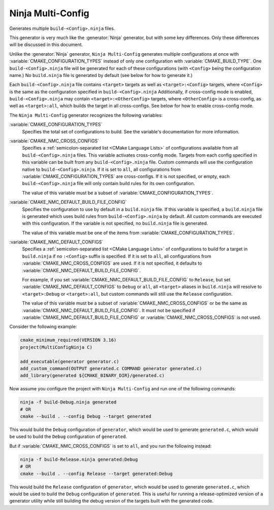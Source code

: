 Ninja Multi-Config
------------------

Generates multiple ``build-<Config>.ninja`` files.

This generator is very much like the :generator:`Ninja` generator, but with
some key differences. Only these differences will be discussed in this
document.

Unlike the :generator:`Ninja` generator, ``Ninja Multi-Config`` generates
multiple configurations at once with :variable:`CMAKE_CONFIGURATION_TYPES`
instead of only one configuration with :variable:`CMAKE_BUILD_TYPE`. One
``build-<Config>.ninja`` file will be generated for each of these
configurations (with ``<Config>`` being the configuration name.) No
``build.ninja`` file is generated by default (see below for how to generate
it.)

Each ``build-<Config>.ninja`` file contains ``<target>`` targets as well as
``<target>:<Config>`` targets, where ``<Config>`` is the same as the
configuration specified in ``build-<Config>.ninja`` Additionally, if
cross-config mode is enabled, ``build-<Config>.ninja`` may contain
``<target>:<OtherConfig>`` targets, where ``<OtherConfig>`` is a cross-config,
as well as ``<target>:all``, which builds the target in all cross-configs. See
below for how to enable cross-config mode.

The ``Ninja Multi-Config`` generator recognizes the following variables:

:variable:`CMAKE_CONFIGURATION_TYPES`
  Specifies the total set of configurations to build. See the variable's
  documentation for more information.

:variable:`CMAKE_NMC_CROSS_CONFIGS`
  Specifies a :ref:`semicolon-separated list <CMake Language Lists>` of
  configurations available from all ``build-<Config>.ninja`` files.
  This variable activates cross-config mode.
  Targets from each config specified in this variable can be built from any
  ``build-<Config>.ninja`` file. Custom commands will use the configuration
  native to ``build-<Config>.ninja``. If it is set to ``all``, all
  configurations from :variable:`CMAKE_CONFIGURATION_TYPES` are cross-configs.
  If it is not specified, or empty, each ``build-<Config>.ninja`` file will
  only contain build rules for its own configuration.

  The value of this variable must be a subset of
  :variable:`CMAKE_CONFIGURATION_TYPES`.

:variable:`CMAKE_NMC_DEFAULT_BUILD_FILE_CONFIG`
  Specifies the configuration to use by default in a ``build.ninja`` file. If
  this variable is specified, a ``build.ninja`` file is generated which uses
  build rules from ``build-<Config>.ninja`` by default. All custom commands are
  executed with this configuration. If the variable is not specified, no
  ``build.ninja`` file is generated.

  The value of this variable must be one of the items from
  :variable:`CMAKE_CONFIGURATION_TYPES`.

:variable:`CMAKE_NMC_DEFAULT_CONFIGS`
  Specifies a :ref:`semicolon-separated list <CMake Language Lists>` of
  configurations to build for a target in ``build.ninja``
  if no ``:<Config>`` suffix is specified. If it is set to ``all``, all
  configurations from :variable:`CMAKE_NMC_CROSS_CONFIGS` are used. If
  it is not specified, it defaults to
  :variable:`CMAKE_NMC_DEFAULT_BUILD_FILE_CONFIG`.

  For example, if you set
  :variable:`CMAKE_NMC_DEFAULT_BUILD_FILE_CONFIG` to ``Release``, but
  set :variable:`CMAKE_NMC_DEFAULT_CONFIGS` to ``Debug`` or ``all``,
  all ``<target>`` aliases in ``build.ninja`` will resolve to
  ``<target>:Debug`` or ``<target>:all``, but custom commands will still use
  the ``Release`` configuration.

  The value of this variable must be a subset of
  :variable:`CMAKE_NMC_CROSS_CONFIGS` or be the same as
  :variable:`CMAKE_NMC_DEFAULT_BUILD_FILE_CONFIG`. It must not be
  specified if :variable:`CMAKE_NMC_DEFAULT_BUILD_FILE_CONFIG` or
  :variable:`CMAKE_NMC_CROSS_CONFIGS` is not used.

Consider the following example:

.. code-block:: cmake

  cmake_minimum_required(VERSION 3.16)
  project(MultiConfigNinja C)

  add_executable(generator generator.c)
  add_custom_command(OUTPUT generated.c COMMAND generator generated.c)
  add_library(generated ${CMAKE_BINARY_DIR}/generated.c)

Now assume you configure the project with ``Ninja Multi-Config`` and run one of
the following commands:

.. code-block:: shell

  ninja -f build-Debug.ninja generated
  # OR
  cmake --build . --config Debug --target generated

This would build the ``Debug`` configuration of ``generator``, which would be
used to generate ``generated.c``, which would be used to build the ``Debug``
configuration of ``generated``.

But if :variable:`CMAKE_NMC_CROSS_CONFIGS` is set to ``all``, and you
run the following instead:

.. code-block:: shell

  ninja -f build-Release.ninja generated:Debug
  # OR
  cmake --build . --config Release --target generated:Debug

This would build the ``Release`` configuration of ``generator``, which would be
used to generate ``generated.c``, which would be used to build the ``Debug``
configuration of ``generated``. This is useful for running a release-optimized
version of a generator utility while still building the debug version of the
targets built with the generated code.
